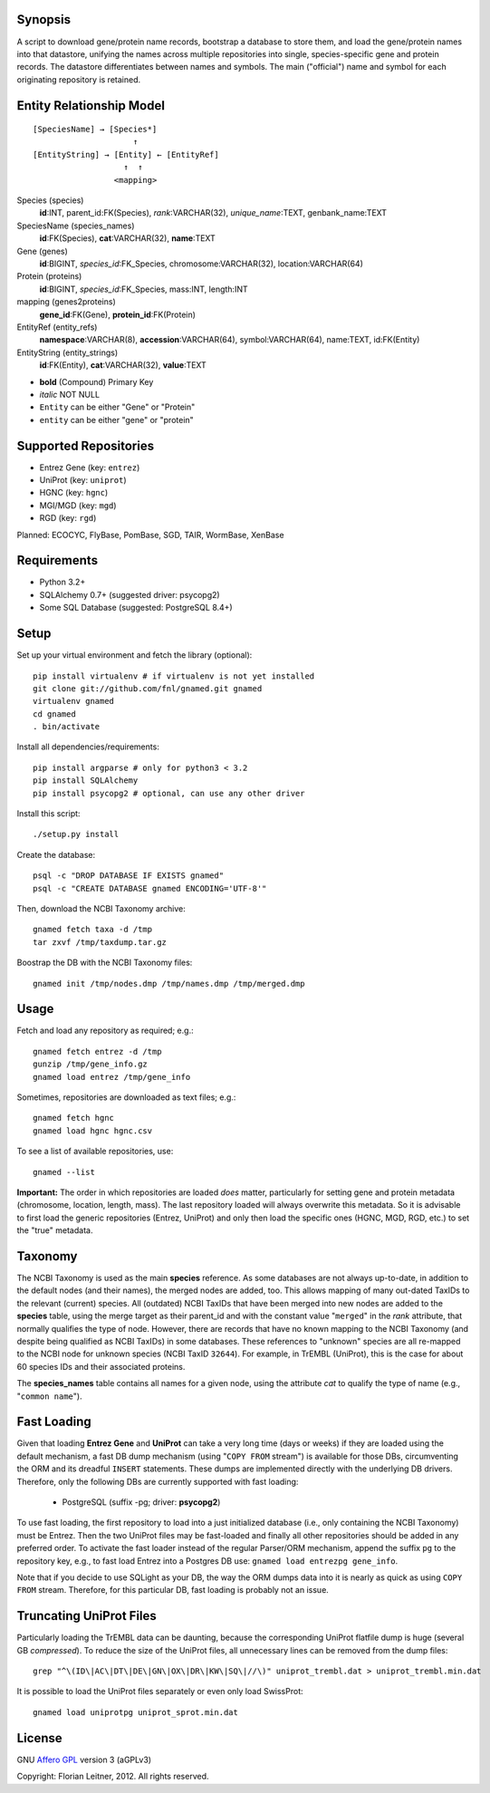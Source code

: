 Synopsis
========

A script to download gene/protein name records, bootstrap a database to store
them, and load the gene/protein names into that datastore, unifying the names
across multiple repositories into single, species-specific gene and protein
records. The datastore differentiates between names and symbols. The main
("official") name and symbol for each originating repository is retained.

Entity Relationship Model
=========================

::

    [SpeciesName] → [Species*]
                         ↑
    [EntityString] → [Entity] ← [EntityRef]
                       ↑  ↑
                     <mapping>

Species (species)
  **id**:INT, parent_id:FK(Species), *rank*:VARCHAR(32),
  *unique_name*:TEXT, genbank_name:TEXT

SpeciesName (species_names)
  **id**:FK(Species), **cat**:VARCHAR(32), **name**:TEXT

Gene (genes)
  **id**:BIGINT, *species_id*:FK_Species,
  chromosome:VARCHAR(32), location:VARCHAR(64)

Protein (proteins)
  **id**:BIGINT, *species_id*:FK_Species,
  mass:INT, length:INT

mapping (genes2proteins)
  **gene_id**:FK(Gene), **protein_id**:FK(Protein)

EntityRef (entity_refs)
  **namespace**:VARCHAR(8), **accession**:VARCHAR(64),
  symbol:VARCHAR(64), name:TEXT, id:FK(Entity)

EntityString (entity_strings)
  **id**:FK(Entity), **cat**:VARCHAR(32), **value**:TEXT

- **bold** (Compound) Primary Key
- *italic* NOT NULL
- ``Entity`` can be either "Gene" or "Protein"
- ``entity`` can be either "gene" or "protein"

Supported Repositories
======================

- Entrez Gene (key: ``entrez``)
- UniProt (key: ``uniprot``)
- HGNC (key: ``hgnc``)
- MGI/MGD (key: ``mgd``)
- RGD (key: ``rgd``)

Planned: ECOCYC, FlyBase, PomBase, SGD, TAIR, WormBase, XenBase

Requirements
============

- Python 3.2+
- SQLAlchemy 0.7+ (suggested driver: psycopg2)
- Some SQL Database (suggested: PostgreSQL 8.4+)

Setup
=====

Set up your virtual environment and fetch the library (optional)::

    pip install virtualenv # if virtualenv is not yet installed
    git clone git://github.com/fnl/gnamed.git gnamed
    virtualenv gnamed
    cd gnamed
    . bin/activate

Install all dependencies/requirements::

    pip install argparse # only for python3 < 3.2
    pip install SQLAlchemy
    pip install psycopg2 # optional, can use any other driver

Install this script::

    ./setup.py install

Create the database::

    psql -c "DROP DATABASE IF EXISTS gnamed"
    psql -c "CREATE DATABASE gnamed ENCODING='UTF-8'"

Then, download the NCBI Taxonomy archive::

    gnamed fetch taxa -d /tmp
    tar zxvf /tmp/taxdump.tar.gz

Boostrap the DB with the NCBI Taxonomy files::

    gnamed init /tmp/nodes.dmp /tmp/names.dmp /tmp/merged.dmp

Usage
=====

Fetch and load any repository as required; e.g.::

    gnamed fetch entrez -d /tmp
    gunzip /tmp/gene_info.gz
    gnamed load entrez /tmp/gene_info

Sometimes, repositories are downloaded as text files; e.g.::

    gnamed fetch hgnc
    gnamed load hgnc hgnc.csv

To see a list of available repositories, use::

    gnamed --list

**Important:** The order in which repositories are loaded *does* matter,
particularly for setting gene and protein metadata (chromosome, location,
length, mass). The last repository loaded will always overwrite this metadata.
So it is advisable to first load the generic repositories (Entrez, UniProt)
and only then load the specific ones (HGNC, MGD, RGD, etc.) to set the "true"
metadata.

Taxonomy
========

The NCBI Taxonomy is used as the main **species** reference. As some databases
are not always up-to-date, in addition to the default nodes (and their names),
the merged nodes are added, too. This allows mapping of many out-dated TaxIDs
to the relevant (current) species. All (outdated) NCBI TaxIDs that have
been merged into new nodes are added to the **species** table, using the merge
target as their parent_id and with the constant value "``merged``" in the
*rank* attribute, that normally qualifies the type of node. However, there are
records that have no known mapping to the NCBI Taxonomy (and despite being
qualified as NCBI TaxIDs) in some databases. These references to "unknown"
species are all re-mapped to the NCBI node for unknown species (NCBI TaxID
``32644``). For example, in TrEMBL (UniProt), this is the case for about 60
species IDs and their associated proteins.

The **species_names** table contains all names for a given node, using the
attribute *cat* to qualify the type of name (e.g., "``common name``").

Fast Loading
============

Given that loading **Entrez Gene** and **UniProt** can take a very long time
(days or weeks) if they are loaded using the default mechanism, a fast DB
dump mechanism (using "``COPY FROM`` stream") is available for those DBs,
circumventing the ORM and its dreadful ``INSERT`` statements. These dumps are
implemented directly with the underlying DB drivers. Therefore, only the
following DBs are currently supported with fast loading:

  - PostgreSQL (suffix -pg; driver: **psycopg2**)

To use fast loading, the first repository to load into a just initialized
database (i.e., only containing the NCBI Taxonomy) must be Entrez. Then the
two UniProt files may be fast-loaded and finally all other repositories should
be added in any preferred order. To activate the fast loader instead of the
regular Parser/ORM mechanism, append the suffix ``pg`` to the repository key,
e.g., to fast load Entrez into a Postgres DB use:
``gnamed load entrezpg gene_info``.

Note that if you decide to use SQLight as your DB, the way the ORM dumps data
into it is nearly as quick as using ``COPY FROM`` stream. Therefore, for this
particular DB, fast loading is probably not an issue.

Truncating UniProt Files
========================

Particularly loading the TrEMBL data can be daunting, because the corresponding
UniProt flatfile dump is huge (several GB *compressed*). To reduce the size of
the UniProt files, all unnecessary lines can be removed from the dump files::

    grep "^\(ID\|AC\|DT\|DE\|GN\|OX\|DR\|KW\|SQ\|//\)" uniprot_trembl.dat > uniprot_trembl.min.dat

It is possible to load the UniProt files separately or even only load
SwissProt::

    gnamed load uniprotpg uniprot_sprot.min.dat

License
=======

GNU `Affero GPL <http://www.gnu.org/licenses/agpl.html>`_ version 3 (aGPLv3)

Copyright: Florian Leitner, 2012. All rights reserved.
